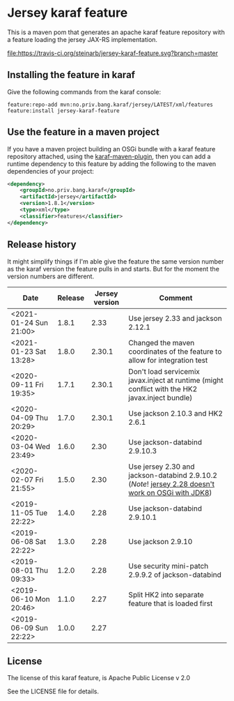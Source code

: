 * Jersey karaf feature

This is a maven pom that generates an apache karaf feature repository with a feature loading the jersey JAX-RS implementation.

[[https://travis-ci.org/steinarb/jersey-karaf-feature][file:https://travis-ci.org/steinarb/jersey-karaf-feature.svg?branch=master]] [[https://maven-badges.herokuapp.com/maven-central/no.priv.bang.karaf/jersey-karaf-feature][file:https://maven-badges.herokuapp.com/maven-central/no.priv.bang.karaf/jersey-karaf-feature/badge.svg]]

** Installing the feature in karaf

Give the following commands from the karaf console:
#+BEGIN_EXAMPLE
  feature:repo-add mvn:no.priv.bang.karaf/jersey/LATEST/xml/features
  feature:install jersey-karaf-feature
#+END_EXAMPLE

** Use the feature in a maven project

If you have a maven project building an OSGi bundle with a karaf feature repository attached, using the [[https://svn.apache.org/repos/asf/karaf/site/production/manual/latest/karaf-maven-plugin.html#_using_the_karaf_maven_plugin][karaf-maven-plugin]], then you can add a runtime dependency to this feature by adding the following to the maven dependencies of your project:
#+BEGIN_SRC xml
  <dependency>
      <groupId>no.priv.bang.karaf</groupId>
      <artifactId>jersey</artifactId>
      <version>1.8.1</version>
      <type>xml</type>
      <classifier>features</classifier>
  </dependency>
#+END_SRC

** Release history

It might simplify things if I'm able give the feature the same version number as the karaf version the feature pulls in and starts.  But for the moment the version numbers are different.

| Date                   | Release | Jersey version | Comment                                                                                            |
|------------------------+---------+----------------+----------------------------------------------------------------------------------------------------|
| <2021-01-24 Sun 21:00> |   1.8.1 |           2.33 | Use jersey 2.33 and jackson 2.12.1                                                                 |
| <2021-01-23 Sat 13:28> |   1.8.0 |         2.30.1 | Changed the maven coordinates of the feature to allow for integration test                         |
| <2020-09-11 Fri 19:35> |   1.7.1 |         2.30.1 | Don't load servicemix javax.inject at runtime (might conflict with the HK2 javax.inject bundle)    |
| <2020-04-09 Thu 20:29> |   1.7.0 |         2.30.1 | Use jackson 2.10.3 and HK2 2.6.1                                                                   |
| <2020-03-04 Wed 23:49> |   1.6.0 |           2.30 | Use jackson-databind 2.9.10.3                                                                      |
| <2020-02-07 Fri 21:55> |   1.5.0 |           2.30 | Use jersey 2.30 and jackson-databind 2.9.10.2 (/Note/! [[https://github.com/eclipse-ee4j/jersey/issues/4156][jersey 2.28 doesn't work on OSGi with JDK8]]) |
| <2019-11-05 Tue 22:22> |   1.4.0 |           2.28 | Use jackson-databind 2.9.10.1                                                                      |
| <2019-06-08 Sat 22:22> |   1.3.0 |           2.28 | Use jackson 2.9.10                                                                                 |
| <2019-08-01 Thu 09:33> |   1.2.0 |           2.28 | Use security mini-patch 2.9.9.2 of jackson-databind                                                |
| <2019-06-10 Mon 20:46> |   1.1.0 |           2.27 | Split HK2 into separate feature that is loaded first                                               |
| <2019-06-09 Sun 22:22> |   1.0.0 |           2.27 |                                                                                                    |

** License

The license of this karaf feature, is Apache Public License v 2.0

See the LICENSE file for details.
